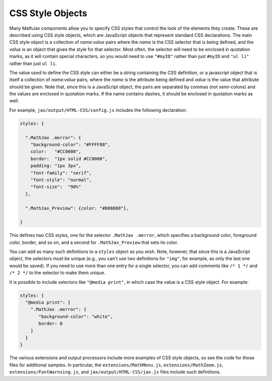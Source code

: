 .. _css-style-objects:

*****************
CSS Style Objects
*****************

Many MathJax components allow you to specify CSS styles that control
the look of the elements they create.  These are described using CSS
style objects, which are JavaScript objects that represent standard
CSS declarations.  The main CSS style object is a collection of
`name:value` pairs where the `name` is the CSS selector that is being
defined, and the `value` is an object that gives the style for that
selector.  Most often, the selector will need to be enclosed in
quotation marks, as it will contain special characters, so you would
need to use ``"#myID"`` rather than just ``#myID`` and ``"ul li"``
rather than just ``ul li``.

The value used to define the CSS style can either be a string
containing the CSS definition, or a javascript object that is itself a
collection of `name:value` pairs, where the `name` is the attribute
being defined and `value` is the value that attribute should be given.
Note that, since this is a JavaScript object, the pairs are separated
by commas (not semi-colons) and the values are enclosed in quotation
marks.  If the name contains dashes, it should be enclosed in
quotation marks as well.

For example, ``jax/output/HTML-CSS/config.js`` includes the following
declaration:

.. code-block:: javascript

    styles: {

      ".MathJax .merror": {
        "background-color": "#FFFF88",
        color:   "#CC0000",
        border:  "1px solid #CC0000",
        padding: "1px 3px",
        "font-family": "serif",
        "font-style": "normal",
        "font-size":  "90%"
      },

      ".MathJax_Preview": {color: "#888888"},

    }

This defines two CSS styles, one for the selector ``.MathJax
.merror``, which specifies a background color, foreground color,
border, and so on, and a second for ``.MathJax_Preview`` that sets its
color.

You can add as many such definitions to a ``styles`` object as you
wish.  Note, however, that since this is a JavaScript object, the
selectors must be unique (e.g., you can't use two definitions for
``"img"``, for example, as only the last one would be saved).  If you
need to use more than one entry for a single selector, you can add
comments like ``/* 1 */`` and ``/* 2 */`` to the selector to make them
unique.

It is possible to include selectors like ``"@media print"``, in which
case the value is a CSS style object.  For example:

.. code-block:: javascript

    styles: {
      "@media print": {
        ".MathJax .merror": {
           "background-color": "white",
           border: 0
        }
      }
    }

The various extensions and output processors include more examples of
CSS style objects, so see the code for those files for additional
samples.  In particular, the ``extensions/MathMenu.js``,
``extensions/MathZoom.js``, ``extensions/FontWarnsing.js``, and
``jax/output/HTML-CSS/jax.js`` files include such definitions.
